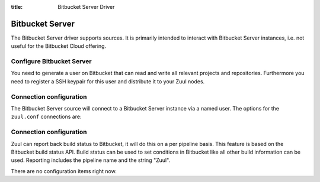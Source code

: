 :title: Bitbucket Server Driver

.. bitbucket_driver:

Bitbucket Server
================

The Bitbucket Server driver supports sources. It is primarily intended
to interact with Bitbucket Server instances, i.e. not useful for the
Bitbucket Cloud offering.

Configure Bitbucket Server
--------------------------

You need to generate a user on Bitbucket that can read and write all
relevant projects and repositories. Furthermore you need to
register a SSH keypair for this user and distribute it to your
Zuul nodes.

Connection configuration
------------------------

The Bitbucket Server source will connect to a Bitbucket Server instance
via a named user. The options for the ``zuul.conf`` connections are:

.. attr:: <bitbucket connection>

  .. attr:: driver
    :required:

    .. value:: bitbucket

      The connection requires ``driver=bitbucket`` for Bitbucket Server
      connections.

  .. attr:: baseurl
    :required:

    The base URL of the Bitbucket API. E.g. ``https://bitbucket.foo.test``

  .. attr:: cloneurl
     :required:

    The base URL of the Bitbucket GIT. E.g. ``ssh://git@bitbucket.foo.test:5999``

  .. attr:: user
    :required:

    Username to log in to the server.

  .. attr:: password
    :required:

    Password for the user to log in to the server.

Connection configuration
------------------------

Zuul can report back build status to Bitbucket, it will do this on a
per pipeline basis. This feature is based on the Bitbucket build
status API. Build status can be used to set conditions in Bitbucket
like all other build information can be used. Reporting includes
the pipeline name and the string "Zuul".

There are no configuration items right now.
